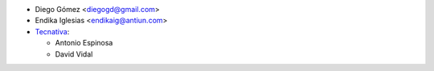 * Diego Gómez <diegogd@gmail.com>

* Endika Iglesias <endikaig@antiun.com>

* `Tecnativa <https://www.tecnativa.com>`_:

  * Antonio Espinosa
  * David Vidal
